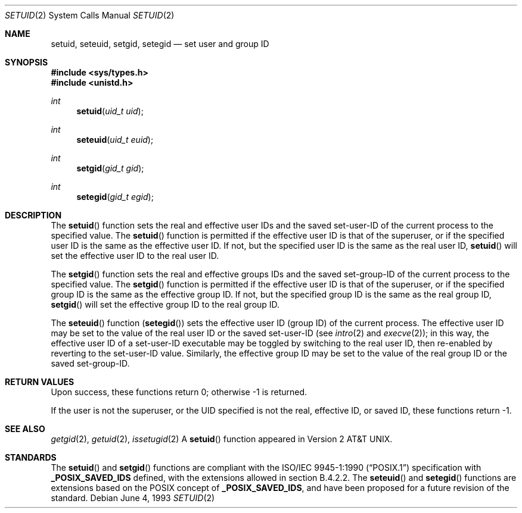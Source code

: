 .\"	$OpenBSD: setuid.2,v 1.11 2002/01/24 21:18:36 mickey Exp $
.\"	$NetBSD: setuid.2,v 1.3 1995/02/27 12:37:06 cgd Exp $
.\"
.\" Copyright (c) 1983, 1991, 1993
.\"	The Regents of the University of California.  All rights reserved.
.\"
.\" Redistribution and use in source and binary forms, with or without
.\" modification, are permitted provided that the following conditions
.\" are met:
.\" 1. Redistributions of source code must retain the above copyright
.\"    notice, this list of conditions and the following disclaimer.
.\" 2. Redistributions in binary form must reproduce the above copyright
.\"    notice, this list of conditions and the following disclaimer in the
.\"    documentation and/or other materials provided with the distribution.
.\" 3. All advertising materials mentioning features or use of this software
.\"    must display the following acknowledgement:
.\"	This product includes software developed by the University of
.\"	California, Berkeley and its contributors.
.\" 4. Neither the name of the University nor the names of its contributors
.\"    may be used to endorse or promote products derived from this software
.\"    without specific prior written permission.
.\"
.\" THIS SOFTWARE IS PROVIDED BY THE REGENTS AND CONTRIBUTORS ``AS IS'' AND
.\" ANY EXPRESS OR IMPLIED WARRANTIES, INCLUDING, BUT NOT LIMITED TO, THE
.\" IMPLIED WARRANTIES OF MERCHANTABILITY AND FITNESS FOR A PARTICULAR PURPOSE
.\" ARE DISCLAIMED.  IN NO EVENT SHALL THE REGENTS OR CONTRIBUTORS BE LIABLE
.\" FOR ANY DIRECT, INDIRECT, INCIDENTAL, SPECIAL, EXEMPLARY, OR CONSEQUENTIAL
.\" DAMAGES (INCLUDING, BUT NOT LIMITED TO, PROCUREMENT OF SUBSTITUTE GOODS
.\" OR SERVICES; LOSS OF USE, DATA, OR PROFITS; OR BUSINESS INTERRUPTION)
.\" HOWEVER CAUSED AND ON ANY THEORY OF LIABILITY, WHETHER IN CONTRACT, STRICT
.\" LIABILITY, OR TORT (INCLUDING NEGLIGENCE OR OTHERWISE) ARISING IN ANY WAY
.\" OUT OF THE USE OF THIS SOFTWARE, EVEN IF ADVISED OF THE POSSIBILITY OF
.\" SUCH DAMAGE.
.\"
.\"     @(#)setuid.2	8.1 (Berkeley) 6/4/93
.\"
.Dd June 4, 1993
.Dt SETUID 2
.Os
.Sh NAME
.Nm setuid ,
.Nm seteuid ,
.Nm setgid ,
.Nm setegid
.Nd set user and group ID
.Sh SYNOPSIS
.Fd #include <sys/types.h>
.Fd #include <unistd.h>
.Ft int
.Fn setuid "uid_t uid"
.Ft int
.Fn seteuid "uid_t euid"
.Ft int
.Fn setgid "gid_t gid"
.Ft int
.Fn setegid "gid_t egid"
.Sh DESCRIPTION
The
.Fn setuid
function sets the real and effective user IDs and the saved set-user-ID
of the current process to the specified value.
The
.Fn setuid
function is permitted if the effective user ID is that of the superuser,
or if the specified user ID is the same as the effective user ID.
If not, but the specified user ID is the same as the real user ID,
.Fn setuid
will set the effective user ID to the real user ID.
.Pp
The
.Fn setgid
function sets the real and effective groups IDs and the saved set-group-ID
of the current process to the specified value.
The
.Fn setgid
function is permitted if the effective user ID is that of the superuser,
or if the specified group ID is the same as the effective group ID.
If not, but the specified group ID is the same as the real group ID,
.Fn setgid
will set the effective group ID to the real group ID.
.Pp
The
.Fn seteuid
function
.Pq Fn setegid
sets the effective user ID (group ID) of the current process.
The effective user ID may be set to the value
of the real user ID or the saved set-user-ID (see
.Xr intro 2
and
.Xr execve 2 ) ;
in this way, the effective user ID of a set-user-ID executable
may be toggled by switching to the real user ID, then re-enabled
by reverting to the set-user-ID value.
Similarly, the effective group ID may be set to the value
of the real group ID or the saved set-group-ID.
.Sh RETURN VALUES
Upon success, these functions return 0;
otherwise \-1 is returned.
.Pp
If the user is not the superuser, or the UID
specified is not the real, effective ID, or saved ID,
these functions return \-1.
.Sh SEE ALSO
.Xr getgid 2 ,
.Xr getuid 2 ,
.Xr issetugid 2
A
.Fn setuid
function appeared in
.At v2 .
.Sh STANDARDS
The
.Fn setuid
and
.Fn setgid
functions are compliant with the
.St -p1003.1-90
specification with
.Li _POSIX_SAVED_IDS
defined, with the extensions allowed in section B.4.2.2.
The
.Fn seteuid
and
.Fn setegid
functions are extensions based on the
.Tn POSIX
concept of
.Li _POSIX_SAVED_IDS ,
and have been proposed for a future revision of the standard.
